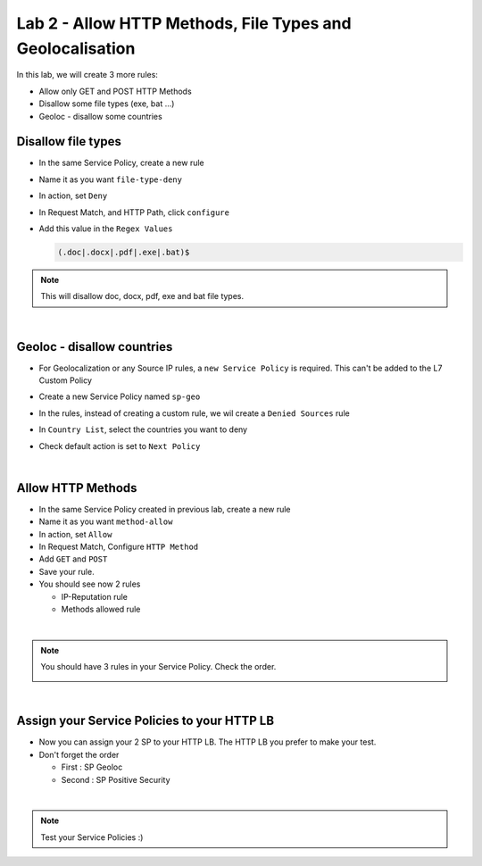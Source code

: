 Lab 2 - Allow HTTP Methods, File Types and Geolocalisation
##########################################################

In this lab, we will create 3 more rules:

* Allow only GET and POST HTTP Methods
* Disallow some file types (exe, bat ...)
* Geoloc - disallow some countries


Disallow file types
*******************

* In the same Service Policy, create a new rule
* Name it as you want ``file-type-deny``
* In action, set ``Deny``
* In Request Match, and HTTP Path, click ``configure``
* Add this value in the ``Regex Values``

  .. code-block:: BASH

      (.doc|.docx|.pdf|.exe|.bat)$

.. note:: This will disallow doc, docx, pdf, exe and bat file types.

|

Geoloc - disallow countries
***************************

* For Geolocalization or any Source IP rules, a ``new Service Policy`` is required. This can't be added to the L7 Custom Policy
* Create a new Service Policy named ``sp-geo``
* In the rules, instead of creating a custom rule, we wil create a ``Denied Sources`` rule
* In ``Country List``, select the countries you want to deny
* Check default action is set to ``Next Policy``

  .. image:: ../pictures/lab2/geo.png
     :align: center
     :scale: 50%

|

Allow HTTP Methods
******************

* In the same Service Policy created in previous lab, create a new rule
* Name it as you want ``method-allow``
* In action, set ``Allow``
* In Request Match, Configure ``HTTP Method``
* Add ``GET`` and ``POST``
* Save your rule.
* You should see now 2 rules

  * IP-Reputation rule
  * Methods allowed rule

|

.. note:: You should have 3 rules in your Service Policy. Check the order.

  .. image:: ../pictures/lab2/all-rules.png
     :align: center

|

Assign your Service Policies to your HTTP LB
********************************************

* Now you can assign your 2 SP to your HTTP LB. The HTTP LB you prefer to make your test.
* Don't forget the order

  * First : SP Geoloc
  * Second : SP Positive Security

.. image:: ../pictures/lab2/apply-sp.png
   :align: center
   :scale: 50%

|

.. note:: Test your Service Policies :)

    